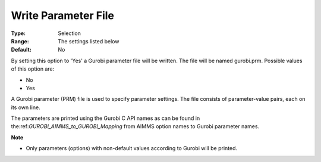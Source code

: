 .. _GUROBI_General_-_Write_Parameter_File:


Write Parameter File
====================



:Type:	Selection	
:Range:	The settings listed below	
:Default:	No	



By setting this option to 'Yes' a Gurobi parameter file will be written. The file will be named gurobi.prm. Possible values of this option are:



*	No
*	Yes




A Gurobi parameter (PRM) file is used to specify parameter settings. The file consists of parameter-value pairs, each on its own line.





The parameters are printed using the Gurobi C API names as can be found in the:ref:`GUROBI_AIMMS_to_GUROBI_Mapping`  from AIMMS option names to Gurobi parameter names.





**Note** 

*	Only parameters (options) with non-default values according to Gurobi will be printed.
